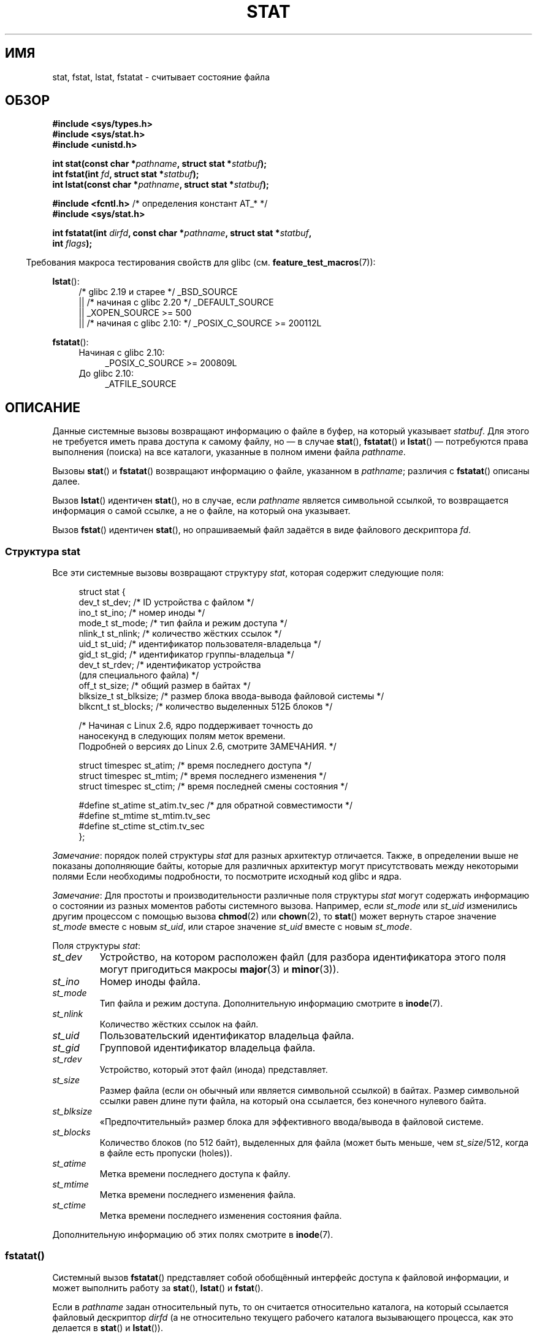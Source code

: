 .\" -*- mode: troff; coding: UTF-8 -*-
'\" t
.\" Copyright (c) 1992 Drew Eckhardt (drew@cs.colorado.edu), March 28, 1992
.\" Parts Copyright (c) 1995 Nicolai Langfeldt (janl@ifi.uio.no), 1/1/95
.\" and Copyright (c) 2006, 2007, 2014 Michael Kerrisk <mtk.manpages@gmail.com>
.\"
.\" %%%LICENSE_START(VERBATIM)
.\" Permission is granted to make and distribute verbatim copies of this
.\" manual provided the copyright notice and this permission notice are
.\" preserved on all copies.
.\"
.\" Permission is granted to copy and distribute modified versions of this
.\" manual under the conditions for verbatim copying, provided that the
.\" entire resulting derived work is distributed under the terms of a
.\" permission notice identical to this one.
.\"
.\" Since the Linux kernel and libraries are constantly changing, this
.\" manual page may be incorrect or out-of-date.  The author(s) assume no
.\" responsibility for errors or omissions, or for damages resulting from
.\" the use of the information contained herein.  The author(s) may not
.\" have taken the same level of care in the production of this manual,
.\" which is licensed free of charge, as they might when working
.\" professionally.
.\"
.\" Formatted or processed versions of this manual, if unaccompanied by
.\" the source, must acknowledge the copyright and authors of this work.
.\" %%%LICENSE_END
.\"
.\" Modified by Michael Haardt <michael@moria.de>
.\" Modified 1993-07-24 by Rik Faith <faith@cs.unc.edu>
.\" Modified 1995-05-18 by Todd Larason <jtl@molehill.org>
.\" Modified 1997-01-31 by Eric S. Raymond <esr@thyrsus.com>
.\" Modified 1995-01-09 by Richard Kettlewell <richard@greenend.org.uk>
.\" Modified 1998-05-13 by Michael Haardt <michael@cantor.informatik.rwth-aachen.de>
.\" Modified 1999-07-06 by aeb & Albert Cahalan
.\" Modified 2000-01-07 by aeb
.\" Modified 2004-06-23 by Michael Kerrisk <mtk.manpages@gmail.com>
.\" 2007-06-08 mtk: Added example program
.\" 2007-07-05 mtk: Added details on underlying system call interfaces
.\"
.\"*******************************************************************
.\"
.\" This file was generated with po4a. Translate the source file.
.\"
.\"*******************************************************************
.TH STAT 2 2019\-03\-06 Linux "Руководство программиста Linux"
.SH ИМЯ
stat, fstat, lstat, fstatat \- считывает состояние файла
.SH ОБЗОР
.nf
\fB#include <sys/types.h>\fP
\fB#include <sys/stat.h>\fP
\fB#include <unistd.h>\fP
.PP
\fBint stat(const char *\fP\fIpathname\fP\fB, struct stat *\fP\fIstatbuf\fP\fB);\fP
\fBint fstat(int \fP\fIfd\fP\fB, struct stat *\fP\fIstatbuf\fP\fB);\fP
\fBint lstat(const char *\fP\fIpathname\fP\fB, struct stat *\fP\fIstatbuf\fP\fB);\fP

\fB#include <fcntl.h>           \fP/* определения констант AT_* */
\fB#include <sys/stat.h>\fP
.PP
\fBint fstatat(int \fP\fIdirfd\fP\fB, const char *\fP\fIpathname\fP\fB, struct stat *\fP\fIstatbuf\fP\fB,\fP
\fB            int \fP\fIflags\fP\fB);\fP
.fi
.PP
.in -4n
Требования макроса тестирования свойств для glibc
(см. \fBfeature_test_macros\fP(7)):
.in
.PP
.ad l
\fBlstat\fP():
.RS 4
/* glibc 2.19 и старее */ _BSD_SOURCE
.br
    || /* начиная с glibc 2.20 */ _DEFAULT_SOURCE
.br
.\"   _XOPEN_SOURCE\ &&\ _XOPEN_SOURCE_EXTENDED
    || _XOPEN_SOURCE\ >=\ 500
.br
    || /* начиная с glibc 2.10: */ _POSIX_C_SOURCE\ >=\ 200112L
.RE
.PP
\fBfstatat\fP():
.ad l
.RS 4
.PD 0
.TP  4
Начиная с glibc 2.10:
_POSIX_C_SOURCE\ >=\ 200809L
.TP 
До glibc 2.10:
_ATFILE_SOURCE
.RE
.PD
.ad
.SH ОПИСАНИЕ
.PP
Данные системные вызовы возвращают информацию о файле в буфер, на который
указывает \fIstatbuf\fP. Для этого не требуется иметь права доступа к самому
файлу, но — в случае \fBstat\fP(), \fBfstatat\fP() и \fBlstat\fP() — потребуются
права выполнения (поиска) на все каталоги, указанные в полном имени файла
\fIpathname\fP.
.PP
Вызовы \fBstat\fP() и \fBfstatat\fP() возвращают информацию о файле, указанном в
\fIpathname\fP; различия с \fBfstatat\fP() описаны далее.
.PP
Вызов \fBlstat\fP() идентичен \fBstat\fP(), но в случае, если \fIpathname\fP является
символьной ссылкой, то возвращается информация о самой ссылке, а не о файле,
на который она указывает.
.PP
.\"
Вызов \fBfstat\fP() идентичен \fBstat\fP(), но опрашиваемый файл задаётся в виде
файлового дескриптора \fIfd\fP.
.SS "Структура stat"
Все эти системные вызовы возвращают структуру \fIstat\fP, которая содержит
следующие поля:
.PP
.in +4n
.EX
struct stat {
    dev_t     st_dev;         /* ID устройства с файлом */
    ino_t     st_ino;         /* номер иноды */
    mode_t    st_mode;        /* тип файла и режим доступа */
    nlink_t   st_nlink;       /* количество жёстких ссылок */
    uid_t     st_uid;         /* идентификатор пользователя\-владельца */
    gid_t     st_gid;         /* идентификатор группы\-владельца */
    dev_t     st_rdev;        /* идентификатор устройства
                                 (для специального файла) */
    off_t     st_size;        /* общий размер в байтах */
    blksize_t st_blksize;     /* размер блока ввода\-вывода файловой системы */
    blkcnt_t  st_blocks;      /* количество выделенных 512Б блоков */

    /* Начиная с Linux 2.6, ядро поддерживает точность до
       наносекунд в следующих полям меток времени.
       Подробней о версиях до Linux 2.6, смотрите ЗАМЕЧАНИЯ. */

    struct timespec st_atim;  /* время последнего доступа */
    struct timespec st_mtim;  /* время последнего изменения */
    struct timespec st_ctim;  /* время последней смены состояния */

#define st_atime st_atim.tv_sec      /* для обратной совместимости */
#define st_mtime st_mtim.tv_sec
#define st_ctime st_ctim.tv_sec
};
.EE
.in
.PP
\fIЗамечание\fP: порядок полей структуры \fIstat\fP для разных архитектур
отличается. Также, в определении выше не показаны дополняющие байты, которые
для различных архитектур могут присутствовать между некоторыми полями Если
необходимы подробности, то посмотрите исходный код glibc и ядра.
.PP
.\" Background: inode attributes are modified with i_mutex held, but
.\" read by stat() without taking the mutex.
\fIЗамечание\fP: Для простоты и производительности различные поля структуры
\fIstat\fP могут содержать информацию о состоянии из разных моментов работы
системного вызова. Например, если \fIst_mode\fP или \fIst_uid\fP изменились другим
процессом с помощью вызова \fBchmod\fP(2) или \fBchown\fP(2), то \fBstat\fP() может
вернуть старое значение \fIst_mode\fP вместе с новым \fIst_uid\fP, или старое
значение \fIst_uid\fP вместе с новым \fIst_mode\fP.
.PP
Поля структуры \fIstat\fP:
.TP 
\fIst_dev\fP
Устройство, на котором расположен файл (для разбора идентификатора этого
поля могут пригодиться макросы \fBmajor\fP(3) и \fBminor\fP(3)).
.TP 
\fIst_ino\fP
Номер иноды файла.
.TP 
\fIst_mode\fP
Тип файла и режим доступа. Дополнительную информацию смотрите в \fBinode\fP(7).
.TP 
\fIst_nlink\fP
Количество жёстких ссылок на файл.
.TP 
\fIst_uid\fP
Пользовательский идентификатор владельца файла.
.TP 
\fIst_gid\fP
Групповой идентификатор владельца файла.
.TP 
\fIst_rdev\fP
Устройство, который этот файл (инода) представляет.
.TP 
\fIst_size\fP
Размер файла (если он обычный или является символьной ссылкой) в
байтах. Размер символьной ссылки равен длине пути файла, на который она
ссылается, без конечного нулевого байта.
.TP 
\fIst_blksize\fP
«Предпочтительный» размер блока для эффективного ввода/вывода в файловой
системе.
.TP 
\fIst_blocks\fP
Количество блоков (по 512 байт), выделенных для файла (может быть меньше,
чем \fIst_size\fP/512, когда в файле есть пропуски (holes)).
.TP 
\fIst_atime\fP
Метка времени последнего доступа к файлу.
.TP 
\fIst_mtime\fP
Метка времени последнего изменения файла.
.TP 
\fIst_ctime\fP
Метка времени последнего изменения состояния файла.
.PP
.\"
Дополнительную информацию об этих полях смотрите в \fBinode\fP(7).
.SS fstatat()
Системный вызов \fBfstatat\fP() представляет собой обобщённый интерфейс доступа
к файловой информации, и может выполнить работу за \fBstat\fP(), \fBlstat\fP() и
\fBfstat\fP().
.PP
Если в \fIpathname\fP задан относительный путь, то он считается относительно
каталога, на который ссылается файловый дескриптор \fIdirfd\fP (а не
относительно текущего рабочего каталога вызывающего процесса, как это
делается в \fBstat\fP() и \fBlstat\fP()).
.PP
Если в \fIpathname\fP задан относительный путь и значение \fIdirfd\fP равно
\fBAT_FDCWD\fP, то \fIpathname\fP рассматривается относительно текущего рабочего
каталога вызывающего процесса (как \fBstat\fP() и \fBlstat\fP()).
.PP
Если в \fIpathname\fP задан абсолютный путь, то \fIdirfd\fP игнорируется.
.PP
Значение \fIflags\fP может быть 0, или включать один или более следующих
флагов:
.TP 
\fBAT_EMPTY_PATH\fP (начиная с Linux 2.6.39)
.\" commit 65cfc6722361570bfe255698d9cd4dccaf47570d
.\" Before glibc 2.16, defining _ATFILE_SOURCE sufficed
Если значение \fIpathname\fP равно пустой строке, то выполнять действие над
файлом, на который указывает \fIdirfd\fP (который может быть получен с помощью
\fBopen\fP(2) с флагом \fBO_PATH\fP). В этом случае \fIdirfd\fP может указывать на
файл любого типа, а не только на каталог и поведение \fBfstatat\fP() подобно
\fBfstat\fP(). Если \fIdirfd\fP равно \fBAT_FDCWD\fP, то вызов выполняет действие над
текущим рабочим каталогом. Этот флаг есть только в Linux; для получения его
определения определите \fB_GNU_SOURCE\fP.
.TP 
\fBAT_NO_AUTOMOUNT\fP (начиная с Linux 2.6.38)
.\" commit 42f46148217865a545e129612075f3d828a2c4e4
.\" Before glibc 2.16, defining _ATFILE_SOURCE sufficed
Не выполнять автоматическое монтирование конечного компонента («basename»)
\fIpathname\fP, если этот каталог является точкой автоматического
монтирования. Это позволяет вызывающему получить атрибуты точки
автоматического монтирования (а не расположения, где её предполагалось
смонтировать). Начиная с  Linux 4.14, также не создаётся несуществующее имя
в каталоге по требованию, например в неявных картах автоматического
монтировщика. Этот флаг можно использовать в инструментах, сканирующих
каталоги, для предотвращения массового автоматического монтирования
каталогов в их точки автоматического монтирования. Флаг \fBAT_NO_AUTOMOUNT\fP
не учитывается, если к точке уже была выполнено монтирование. Этот флаг есть
только Linux; для его получения нужно задать \fB_GNU_SOURCE\fP. Вызовы
\fBstat\fP() и \fBlstat\fP() работают, как если бы был установлен флаг
\fBAT_NO_AUTOMOUNT\fP.
.TP 
\fBAT_SYMLINK_NOFOLLOW\fP
Если значение \fIpathname\fP является символьной ссылкой, не разыменовывать её,
а вернуть информацию о самой ссылке, как это делается в \fBlstat\fP(). (По
умолчанию, \fBfstatat\fP() разыменовывает символьные ссылки как и \fBstat\fP().)
.PP
Смотрите в \fBopenat\fP(2) объяснение необходимости \fBfstatat\fP().
.SH "ВОЗВРАЩАЕМОЕ ЗНАЧЕНИЕ"
При успешном выполнении возвращается 0. В случае ошибки возвращается \-1, а
\fIerrno\fP устанавливается в соответствующее значение.
.SH ОШИБКИ
.TP 
\fBEACCES\fP
Запрещён поиск в одном из каталогов пути \fIpathname\fP (смотрите также
\fBpath_resolution\fP(7)).
.TP 
\fBEBADF\fP
Значение \fIfd\fP не является правильным открытым файловым дескриптором.
.TP 
\fBEFAULT\fP
Неправильный адрес.
.TP 
\fBELOOP\fP
Во время определения пути встретилось слишком много символьных ссылок.
.TP 
\fBENAMETOOLONG\fP
Слишком длинное значение аргумента \fIpathname\fP.
.TP 
\fBENOENT\fP
Компонент пути \fIpathname\fP не существует или является повисшей символьной
ссылкой.
.TP 
\fBENOENT\fP
Значение \fIpathname\fP равно пустой строке и в \fIflags\fP не указано значение
\fBAT_EMPTY_PATH\fP.
.TP 
\fBENOMEM\fP
Не хватает памяти (например, памяти ядра).
.TP 
\fBENOTDIR\fP
Компонент в префиксе пути \fIpathname\fP не является каталогом.
.TP 
\fBEOVERFLOW\fP
Значение \fIpathname\fP или \fIfd\fP ссылаются на файл, чей размер, номер inode
или количество блоков не может быть представлено с помощью типов \fIoff_t\fP,
\fIino_t\fP или \fIblkcnt_t\fP, соответственно. Эта ошибка может возникнуть, если,
например, приложение собрано на 32\-битной платформе без флага
\fI\-D_FILE_OFFSET_BITS=64\fP при вызове \fBstat\fP() для файла, чей размер
превышает \fI(1<<31)\-1\fP байт.
.PP
В \fBfstatat\fP() дополнительно могут возникнуть следующие ошибки:
.TP 
\fBEBADF\fP
Значение \fIdirfd\fP не является правильным файловым дескриптором.
.TP 
\fBEINVAL\fP
Указано неверное значение в \fIflags\fP.
.TP 
\fBENOTDIR\fP
Значение \fIpathname\fP содержит относительный путь и \fIdirfd\fP содержит
файловый дескриптор, указывающий на файл, а не на каталог.
.SH ВЕРСИИ
Вызов \fBfstatat\fP() был добавлен в ядро Linux версии 2.6.16; поддержка в
glibc доступна с версии 2.4.
.SH "СООТВЕТСТВИЕ СТАНДАРТАМ"
.\" SVr4 documents additional
.\" .BR fstat ()
.\" error conditions EINTR, ENOLINK, and EOVERFLOW.  SVr4
.\" documents additional
.\" .BR stat ()
.\" and
.\" .BR lstat ()
.\" error conditions EINTR, EMULTIHOP, ENOLINK, and EOVERFLOW.
\fBstat\fP(), \fBfstat\fP(), \fBlstat\fP(): SVr4, 4.3BSD, POSIX.1\-2001, POSIX.1.2008.
.PP
\fBfstatat\fP(): POSIX.1\-2008.
.PP
Согласно POSIX.1\-2001, \fBlstat\fP() для символьной ссылки требует вернуть
корректную информацию только в поле \fIst_size\fP и в типе файла в поле
\fIst_mode\fP структуры \fIstat\fP. В POSIX.1\-2008 более жёсткая спецификация,
требующая, чтобы \fBlstat\fP() возвращал корректную информацию во всех полях
кроме битов режима в \fIst_mode\fP.
.PP
Использование полей \fIst_blocks\fP и \fIst_blksize\fP может усложнить перенос на
другие платформы. (Эти поля появились из BSD. Их смысл различается в разных
системах и, вероятно, даже в одной системе при использовании NFS).
.SH ЗАМЕЧАНИЯ
.SS "Поля с отметками времени"
В старых ядрах и стандартах нет поддержки полей времени в
наносекундах. Вместо них есть три поря времени — \fIst_atime\fP, \fIst_mtime\fP и
\fIst_ctime\fP — с типом \fItime_t\fP, который имеет секундную точность.
.PP
.\"
Начиная с ядра 2.5.48, в структуре \fIstat\fP поддерживается наносекундная
точность для всех трёх полей времени. Наносекундные компоненты каждой метки
времени доступны под именами вида \fIst_atim.tv_nsec\fP, если определён
подходящий макрос тестирования свойств. Наносекундные метки времени
стандартизованы в POSIX.1\-2008, и, начиная с версии 2.12, в glibc также есть
поддержка имён наносекундных компонент, если определён \fB_POSIX_C_SOURCE\fP со
значением 200809L или более, или \fB_XOPEN_SOURCE\fP со значением 700 или
более. До glibc 2.19 включительно определения наносекундных компонент также
доступны, если определён \fB_BSD_SOURCE\fP или \fB_SVID_SOURCE\fP. Если ни один из
вышеупомянутых макросов не определён, то наносекундные значения доступны под
именами вида \fIst_atimensec\fP.
.SS "Отличия между библиотекой C и ядром"
.\" See include/asm-i386/stat.h in the Linux 2.4 source code for the
.\" various versions of the structure definitions
В течении долгого времени увеличение размера структуры \fIstat\fP привело к
появлению трёх новых версий \fBstat\fP(): \fIsys_stat\fP() (слот \fI__NR_oldstat\fP),
\fIsys_newstat\fP() (слот \fI__NR_stat\fP) и \fIsys_stat64()\fP (слот \fI__NR_stat64\fP)
на 32\-битных платформах, например, i386. Первые две версии уже существовали
в Linux 1.0 (но под другими именами); последняя была добавлена в Linux
2.4. Подобное замечание применимо к \fBfstat\fP() и \fBlstat\fP().
.PP
Внутренние ядерные структуры \fIstat\fP в разных версиях:
.TP 
\fI__old_kernel_stat\fP
Самая первая версия структуры со слегка узкими полями и без заполнителей.
.TP 
\fIstat\fP
Увеличенное поле \fIst_ino\fP и добавлены заполнители в различные части
структуры для расширения в дальнейшем.
.TP 
\fIstat64\fP
Ещё раз увеличенное поле \fIst_ino\fP, увеличены поля \fIst_uid\fP и \fIst_gid\fP для
работы с увеличенными в Linux\-2.4 UID и GID до 32 бит, увеличены другие
поля, дальнейшее добавление заполнителей в структуру (различные байты
заполнения в дальнейшем были задействованы в Linux 2.6 с появлением
32\-битных ID устройств и наносекундной части в полях временных отметок).
.PP
.\"
.\" A note from Andries Brouwer, July 2007
.\"
.\" > Is the story not rather more complicated for some calls like
.\" > stat(2)?
.\"
.\" Yes and no, mostly no. See /usr/include/sys/stat.h .
.\"
.\" The idea is here not so much that syscalls change, but that
.\" the definitions of struct stat and of the types dev_t and mode_t change.
.\" This means that libc (even if it does not call the kernel
.\" but only calls some internal function) must know what the
.\" format of dev_t or of struct stat is.
.\" The communication between the application and libc goes via
.\" the include file <sys/stat.h> that defines a _STAT_VER and
.\" _MKNOD_VER describing the layout of the data that user space
.\" uses. Each (almost each) occurrence of stat() is replaced by
.\" an occurrence of xstat() where the first parameter of xstat()
.\" is this version number _STAT_VER.
.\"
.\" Now, also the definitions used by the kernel change.
.\" But glibc copes with this in the standard way, and the
.\" struct stat as returned by the kernel is repacked into
.\" the struct stat as expected by the application.
.\" Thus, _STAT_VER and this setup cater for the application-libc
.\" interface, rather than the libc-kernel interface.
.\"
.\" (Note that the details depend on gcc being used as c compiler.)
Обёрточная функция glibc \fBstat\fP() прячет эти подробности от приложений,
вызывая самую новую версию системного вызова, предоставляемого ядром, и
перепаковывая возвращаемую информацию, если это нужно для старых программ.
.PP
В современных 64\-битных системах жизнь упростилась: единственный системный
вызов \fBstat\fP() и ядро работает со структурой \fIstat\fP, в которой поля
достаточного размера.
.PP
.\" strace(1) shows the name "newfstatat" on x86-64
Нижележащий системный вызов, используемый обёрточной функцией \fBfstatat\fP() в
glibc, на самом деле называется \fBfstatat64\fP() или, на некоторых
архитектурах, \fBnewfstatat\fP().
.SH ПРИМЕР
Следующая программа вызывает \fBlstat\fP() и показывает некоторые поля из
полученной структуры \fIstat\fP.
.PP
.EX
#include <sys/types.h>
#include <sys/stat.h>
#include <time.h>
#include <stdio.h>
#include <stdlib.h>
#include <sys/sysmacros.h>

int
main(int argc, char *argv[])
{
    struct stat sb;

    if (argc != 2) {
        fprintf(stderr, "Использование: %s <путь>\en", argv[0]);
        exit(EXIT_FAILURE);
    }

    if (lstat(argv[1], &sb) == \-1) {
        perror("lstat");
        exit(EXIT_FAILURE);
    }

    printf("ID содержащего устройства:  [%lx,%lx]\en",
	    (long) major(sb.st_dev), (long) minor(sb.st_dev));

    printf("Тип файла:                ");

    switch (sb.st_mode & S_IFMT) {
    case S_IFBLK:  printf("блочное устройство\en");     break;
    case S_IFCHR:  printf("символьное устройство\en");  break;
    case S_IFDIR:  printf("каталог\en");                break;
    case S_IFIFO:  printf("FIFO/канал\en");             break;
    case S_IFLNK:  printf("символьная ссылка\en");      break;
    case S_IFREG:  printf("обычный файл\en");           break;
    case S_IFSOCK: printf("сокет\en");                  break;
    default:       printf("неизвестно?\en");            break;
    }

    printf("номер inode:              %ld\en", (long) sb.st_ino);

    printf("Режим доступа:            %lo (octal)\en",
            (unsigned long) sb.st_mode);

    printf("Кол\-во ссылок:            %ld\en", (long) sb.st_nlink);
    printf("Владелец:                 UID=%ld   GID=%ld\en",
            (long) sb.st_uid, (long) sb.st_gid);

    printf("Предпоч. размер бл. в/в:  %ld байт\en",
            (long) sb.st_blksize);
    printf("Размер файла:             %lld байт\en",
            (long long) sb.st_size);
    printf("Выделено блоков:          %lld\en",
            (long long) sb.st_blocks);

    printf("Посл. изм. состояния:     %s", ctime(&sb.st_ctime));
    printf("Посл. доступ к файлу:     %s", ctime(&sb.st_atime));
    printf("Посл. изм. файла:         %s", ctime(&sb.st_mtime));

    exit(EXIT_SUCCESS);
}
.EE
.SH "СМОТРИТЕ ТАКЖЕ"
\fBls\fP(1), \fBstat\fP(1), \fBaccess\fP(2), \fBchmod\fP(2), \fBchown\fP(2),
\fBreadlink\fP(2), \fBstatx\fP(2), \fButime\fP(2), \fBcapabilities\fP(7), \fBinode\fP(7),
\fBsymlink\fP(7)
